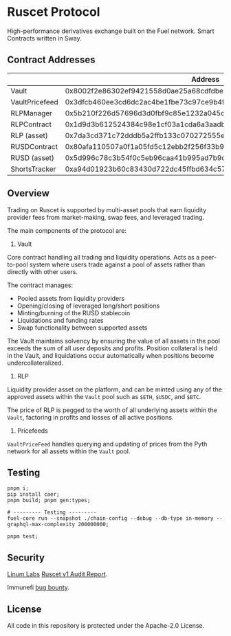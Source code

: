 * Ruscet Protocol

High-performance derivatives exchange built on the Fuel network. Smart Contracts written in Sway.

** Contract Addresses

|                |                           Address                                  |
|----------------+--------------------------------------------------------------------|
| Vault          | 0x8002f2e86302ef9421558d0ae25a68cdfdbec5d27915cc2db49eded220799ecc |
| VaultPricefeed | 0x3dfcb460ee3cd6dc2ac4be1fbe73c97ce9b4962aa429f4ebdbbfa8dd1d584b78 |
| RLPManager     | 0x5b210f226d57696d3d0fbf9c85e1232a045d50c12743d1b2cdbab17134eb80a9 |
| RLPContract    | 0x1d9d3b612524384c98e1cf03a1cda6a3aadb8ac794c9df87fe5ca6ac39ae3bcc |
| RLP (asset)    | 0x7da3cd371c72dddb5a2ffb133c070272555e6b8b3d23f3b8dc17900cc49c6cea |
| RUSDContract   | 0x80afa110507a0f1a05fd5c12ebb2f256f33b95cf9ff4d425beb7583234aa785c |
| RUSD (asset)   | 0x5d996c78c3b54f0c5eb96caa41b995ad7b9d6873acbfa5260883206f74bf912a |
| ShortsTracker  | 0xa94d01923b60c83430d722dc45ffbd634c57aa79edab554e5f18533f3e9436b6 |


** Overview

Trading on Ruscet is supported by multi-asset pools that earn liquidity provider fees from market-making, swap fees, and leveraged trading.

The main components of the protocol are:

1. Vault

Core contract handling all trading and liquidity operations. Acts as a peer-to-pool system where users trade against a pool of assets rather than directly with other users.

The contract manages:
- Pooled assets from liquidity providers
- Opening/closing of leveraged long/short positions
- Minting/burning of the RUSD stablecoin
- Liquidations and funding rates
- Swap functionality between supported assets

The Vault maintains solvency by ensuring the value of all assets in the pool exceeds the sum of all user deposits and profits. Position collateral is held in the Vault, and liquidations occur automatically when positions become undercollateralized.

2. RLP

Liquidity provider asset on the platform, and can be minted using any of the approved assets within the =Vault= pool such as =$ETH=, =$USDC=, and =$BTC=.

The price of RLP is pegged to the worth of all underlying assets within the =Vault=, factoring in profits and losses of all active positions.

3. Pricefeeds

=VaultPriceFeed= handles querying and updating of prices from the Pyth network for all assets within the =Vault= pool.


** Testing

#+begin_src shell
pnpm i;
pip install caer;
pnpm build; pnpm gen:types;

# --------- Testing ---------
fuel-core run --snapshot ./chain-config --debug --db-type in-memory --graphql-max-complexity 200000000;

pnpm test;
#+end_src

** Security

[[https://www.linumlabs.com][Linum Labs]] [[https://github.com/ruscetlabs/ruscet-contracts/tree/dev/audits][Ruscet v1 Audit Report]].

Immunefi [[https://immunefi.com/bug-bounty/ruscet/][bug bounty]].

** License

All code in this repository is protected under the Apache-2.0 License.

